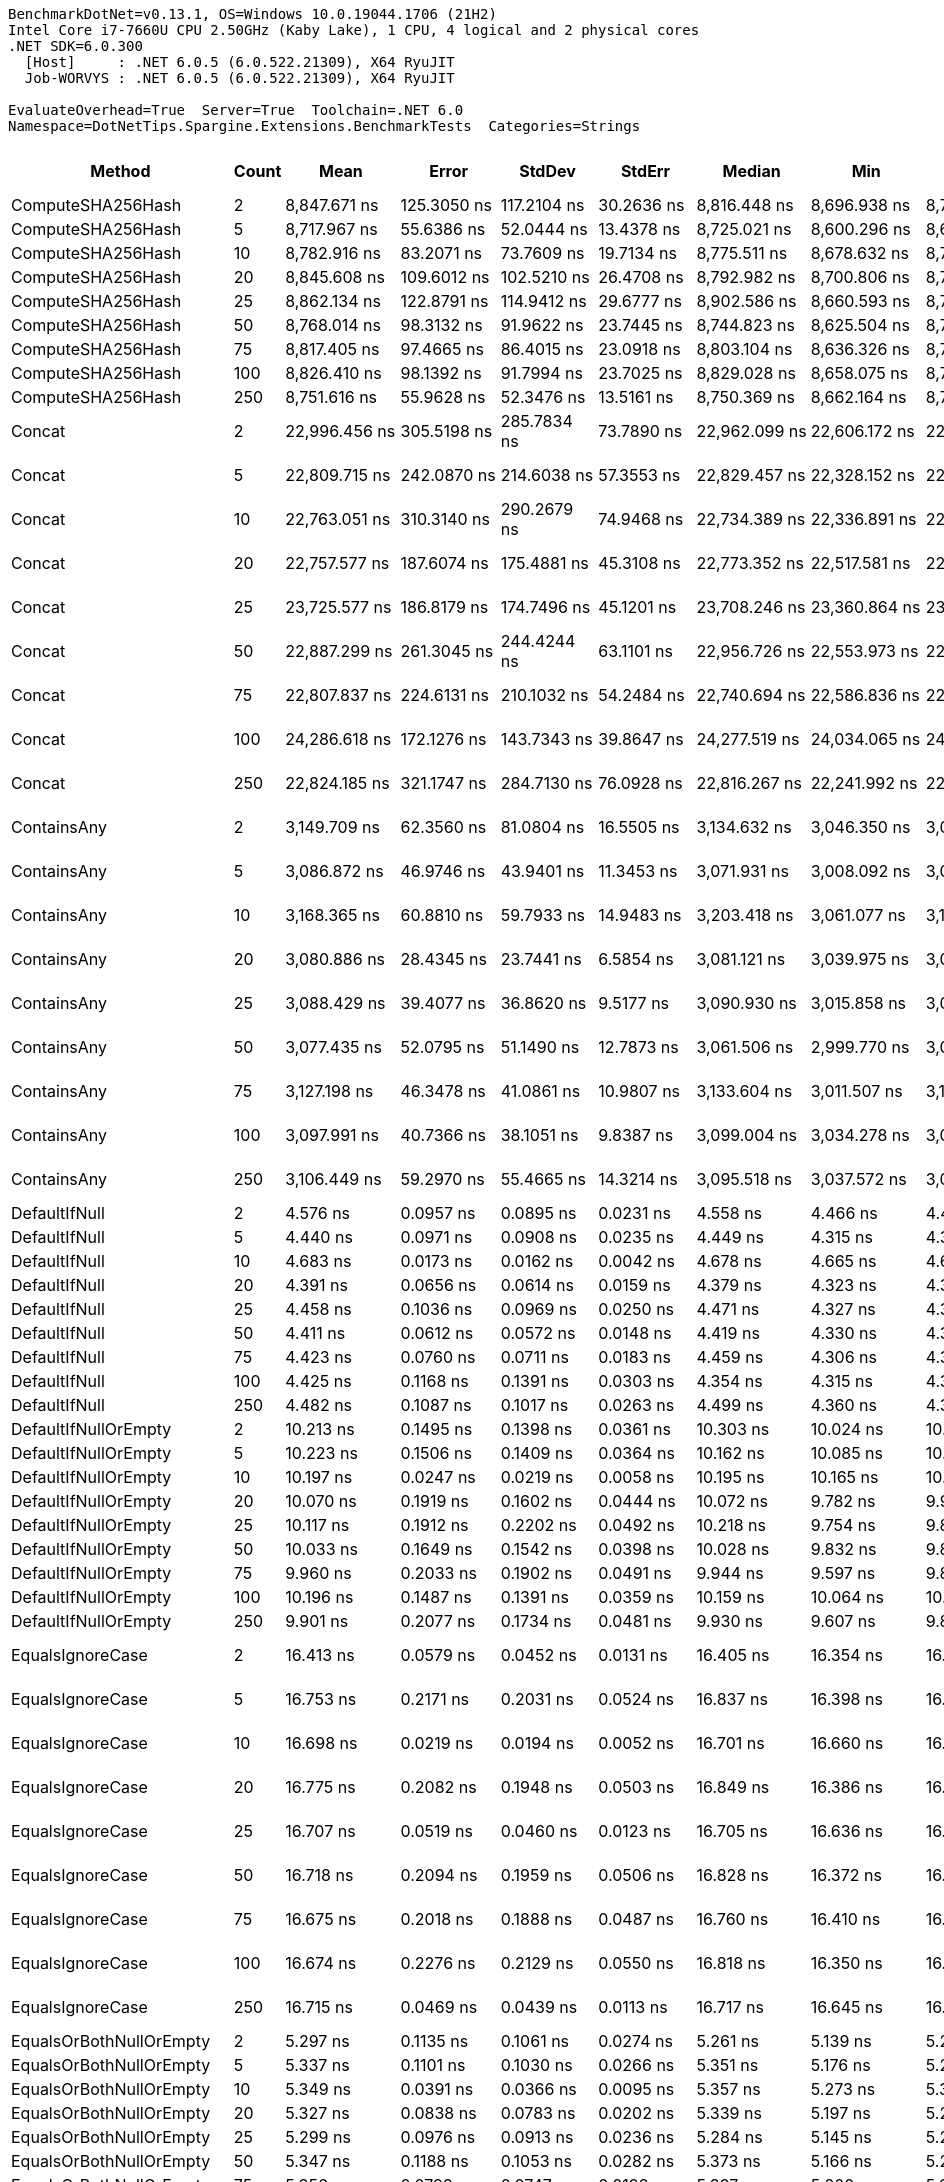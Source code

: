 ....
BenchmarkDotNet=v0.13.1, OS=Windows 10.0.19044.1706 (21H2)
Intel Core i7-7660U CPU 2.50GHz (Kaby Lake), 1 CPU, 4 logical and 2 physical cores
.NET SDK=6.0.300
  [Host]     : .NET 6.0.5 (6.0.522.21309), X64 RyuJIT
  Job-WORVYS : .NET 6.0.5 (6.0.522.21309), X64 RyuJIT

EvaluateOverhead=True  Server=True  Toolchain=.NET 6.0  
Namespace=DotNetTips.Spargine.Extensions.BenchmarkTests  Categories=Strings  
....
[options="header"]
|===
|                       Method|  Count|              Mean|           Error|          StdDev|          StdErr|            Median|               Min|                Q1|                Q3|               Max|           Op/s|  CI99.9% Margin|  Iterations|  Kurtosis|  MValue|  Skewness|  Rank|  LogicalGroup|  Baseline|   Gen 0|  Code Size|   Gen 1|   Gen 2|  Allocated
|            ComputeSHA256Hash|      2|      8,847.671 ns|     125.3050 ns|     117.2104 ns|      30.2636 ns|      8,816.448 ns|      8,696.938 ns|      8,748.189 ns|      8,901.908 ns|      9,067.487 ns|      113,024.1|     125.3050 ns|       15.00|    2.0373|   2.000|    0.5369|    26|             *|        No|  0.5493|      521 B|       -|       -|    5,008 B
|            ComputeSHA256Hash|      5|      8,717.967 ns|      55.6386 ns|      52.0444 ns|      13.4378 ns|      8,725.021 ns|      8,600.296 ns|      8,688.555 ns|      8,748.853 ns|      8,809.090 ns|      114,705.6|      55.6386 ns|       15.00|    2.7369|   2.000|   -0.4935|    26|             *|        No|  0.5493|      521 B|       -|       -|    5,008 B
|            ComputeSHA256Hash|     10|      8,782.916 ns|      83.2071 ns|      73.7609 ns|      19.7134 ns|      8,775.511 ns|      8,678.632 ns|      8,729.001 ns|      8,811.312 ns|      8,924.317 ns|      113,857.4|      83.2071 ns|       14.00|    2.2276|   2.000|    0.4911|    26|             *|        No|  0.5493|      521 B|       -|       -|    5,008 B
|            ComputeSHA256Hash|     20|      8,845.608 ns|     109.6012 ns|     102.5210 ns|      26.4708 ns|      8,792.982 ns|      8,700.806 ns|      8,780.820 ns|      8,932.440 ns|      9,041.507 ns|      113,050.5|     109.6012 ns|       15.00|    1.8433|   2.000|    0.5492|    26|             *|        No|  0.5493|      521 B|       -|       -|    5,008 B
|            ComputeSHA256Hash|     25|      8,862.134 ns|     122.8791 ns|     114.9412 ns|      29.6777 ns|      8,902.586 ns|      8,660.593 ns|      8,787.878 ns|      8,940.794 ns|      9,010.619 ns|      112,839.6|     122.8791 ns|       15.00|    1.6840|   2.000|   -0.3469|    26|             *|        No|  0.5493|      521 B|       -|       -|    5,008 B
|            ComputeSHA256Hash|     50|      8,768.014 ns|      98.3132 ns|      91.9622 ns|      23.7445 ns|      8,744.823 ns|      8,625.504 ns|      8,712.679 ns|      8,855.724 ns|      8,919.727 ns|      114,050.9|      98.3132 ns|       15.00|    1.5966|   2.000|    0.2241|    26|             *|        No|  0.5493|      521 B|       -|       -|    5,008 B
|            ComputeSHA256Hash|     75|      8,817.405 ns|      97.4665 ns|      86.4015 ns|      23.0918 ns|      8,803.104 ns|      8,636.326 ns|      8,774.358 ns|      8,887.825 ns|      8,957.293 ns|      113,412.0|      97.4665 ns|       14.00|    2.2666|   2.000|   -0.2203|    26|             *|        No|  0.5493|      521 B|       -|       -|    5,008 B
|            ComputeSHA256Hash|    100|      8,826.410 ns|      98.1392 ns|      91.7994 ns|      23.7025 ns|      8,829.028 ns|      8,658.075 ns|      8,763.250 ns|      8,873.302 ns|      8,976.804 ns|      113,296.4|      98.1392 ns|       15.00|    2.0482|   2.000|    0.1696|    26|             *|        No|  0.5493|      521 B|       -|       -|    5,008 B
|            ComputeSHA256Hash|    250|      8,751.616 ns|      55.9628 ns|      52.3476 ns|      13.5161 ns|      8,750.369 ns|      8,662.164 ns|      8,716.918 ns|      8,774.405 ns|      8,852.327 ns|      114,264.6|      55.9628 ns|       15.00|    2.1342|   2.000|    0.1986|    26|             *|        No|  0.5493|      521 B|       -|       -|    5,008 B
|                       Concat|      2|     22,996.456 ns|     305.5198 ns|     285.7834 ns|      73.7890 ns|     22,962.099 ns|     22,606.172 ns|     22,804.849 ns|     23,183.528 ns|     23,663.225 ns|       43,485.0|     305.5198 ns|       15.00|    2.6394|   2.000|    0.5766|    27|             *|        No|  1.1902|    1,661 B|       -|       -|   10,783 B
|                       Concat|      5|     22,809.715 ns|     242.0870 ns|     214.6038 ns|      57.3553 ns|     22,829.457 ns|     22,328.152 ns|     22,694.489 ns|     22,891.766 ns|     23,243.777 ns|       43,841.0|     242.0870 ns|       14.00|    3.2373|   2.000|   -0.1655|    27|             *|        No|  1.1902|    1,661 B|       -|       -|   10,783 B
|                       Concat|     10|     22,763.051 ns|     310.3140 ns|     290.2679 ns|      74.9468 ns|     22,734.389 ns|     22,336.891 ns|     22,521.193 ns|     22,999.913 ns|     23,338.231 ns|       43,930.8|     310.3140 ns|       15.00|    1.8506|   2.000|    0.3189|    27|             *|        No|  1.1902|    1,661 B|       -|       -|   10,783 B
|                       Concat|     20|     22,757.577 ns|     187.6074 ns|     175.4881 ns|      45.3108 ns|     22,773.352 ns|     22,517.581 ns|     22,634.578 ns|     22,904.048 ns|     23,025.342 ns|       43,941.4|     187.6074 ns|       15.00|    1.4607|   2.000|    0.0780|    27|             *|        No|  1.1902|    1,661 B|       -|       -|   10,783 B
|                       Concat|     25|     23,725.577 ns|     186.8179 ns|     174.7496 ns|      45.1201 ns|     23,708.246 ns|     23,360.864 ns|     23,637.785 ns|     23,873.547 ns|     24,039.481 ns|       42,148.6|     186.8179 ns|       15.00|    2.3517|   2.000|   -0.1032|    28|             *|        No|  1.1902|    1,661 B|       -|       -|   10,783 B
|                       Concat|     50|     22,887.299 ns|     261.3045 ns|     244.4244 ns|      63.1101 ns|     22,956.726 ns|     22,553.973 ns|     22,654.193 ns|     23,050.990 ns|     23,281.061 ns|       43,692.4|     261.3045 ns|       15.00|    1.4242|   2.000|   -0.0654|    27|             *|        No|  1.1597|    1,661 B|       -|       -|   10,783 B
|                       Concat|     75|     22,807.837 ns|     224.6131 ns|     210.1032 ns|      54.2484 ns|     22,740.694 ns|     22,586.836 ns|     22,652.206 ns|     22,933.391 ns|     23,274.382 ns|       43,844.6|     224.6131 ns|       15.00|    2.4012|   2.000|    0.8073|    27|             *|        No|  1.1597|    1,661 B|       -|       -|   10,783 B
|                       Concat|    100|     24,286.618 ns|     172.1276 ns|     143.7343 ns|      39.8647 ns|     24,277.519 ns|     24,034.065 ns|     24,245.384 ns|     24,368.892 ns|     24,584.969 ns|       41,174.9|     172.1276 ns|       13.00|    2.6283|   2.000|    0.0623|    29|             *|        No|  1.1597|    1,661 B|       -|       -|   10,783 B
|                       Concat|    250|     22,824.185 ns|     321.1747 ns|     284.7130 ns|      76.0928 ns|     22,816.267 ns|     22,241.992 ns|     22,658.568 ns|     23,018.213 ns|     23,252.505 ns|       43,813.2|     321.1747 ns|       14.00|    2.1576|   2.000|   -0.3395|    27|             *|        No|  1.1597|    1,661 B|       -|       -|   10,783 B
|                  ContainsAny|      2|      3,149.709 ns|      62.3560 ns|      81.0804 ns|      16.5505 ns|      3,134.632 ns|      3,046.350 ns|      3,084.067 ns|      3,184.087 ns|      3,298.201 ns|      317,489.7|      62.3560 ns|       24.00|    2.0619|   2.000|    0.5790|    24|             *|        No|  0.0153|      230 B|       -|       -|      152 B
|                  ContainsAny|      5|      3,086.872 ns|      46.9746 ns|      43.9401 ns|      11.3453 ns|      3,071.931 ns|      3,008.092 ns|      3,059.879 ns|      3,112.235 ns|      3,175.599 ns|      323,952.5|      46.9746 ns|       15.00|    2.3195|   2.000|    0.3109|    24|             *|        No|  0.0153|      230 B|       -|       -|      152 B
|                  ContainsAny|     10|      3,168.365 ns|      60.8810 ns|      59.7933 ns|      14.9483 ns|      3,203.418 ns|      3,061.077 ns|      3,108.094 ns|      3,210.911 ns|      3,230.048 ns|      315,620.2|      60.8810 ns|       16.00|    1.5686|   2.000|   -0.6325|    24|             *|        No|  0.0153|      230 B|       -|       -|      152 B
|                  ContainsAny|     20|      3,080.886 ns|      28.4345 ns|      23.7441 ns|       6.5854 ns|      3,081.121 ns|      3,039.975 ns|      3,062.575 ns|      3,097.405 ns|      3,120.472 ns|      324,582.0|      28.4345 ns|       13.00|    1.7298|   2.000|   -0.0097|    24|             *|        No|  0.0153|      230 B|       -|       -|      152 B
|                  ContainsAny|     25|      3,088.429 ns|      39.4077 ns|      36.8620 ns|       9.5177 ns|      3,090.930 ns|      3,015.858 ns|      3,068.553 ns|      3,114.309 ns|      3,144.034 ns|      323,789.3|      39.4077 ns|       15.00|    2.1295|   2.000|   -0.5360|    24|             *|        No|  0.0153|      230 B|       -|       -|      152 B
|                  ContainsAny|     50|      3,077.435 ns|      52.0795 ns|      51.1490 ns|      12.7873 ns|      3,061.506 ns|      2,999.770 ns|      3,048.904 ns|      3,107.723 ns|      3,186.723 ns|      324,945.9|      52.0795 ns|       16.00|    2.4559|   2.000|    0.7015|    24|             *|        No|  0.0153|      230 B|       -|       -|      152 B
|                  ContainsAny|     75|      3,127.198 ns|      46.3478 ns|      41.0861 ns|      10.9807 ns|      3,133.604 ns|      3,011.507 ns|      3,112.073 ns|      3,140.127 ns|      3,184.568 ns|      319,775.1|      46.3478 ns|       14.00|    4.9904|   2.000|   -1.2465|    24|             *|        No|  0.0153|      230 B|       -|       -|      152 B
|                  ContainsAny|    100|      3,097.991 ns|      40.7366 ns|      38.1051 ns|       9.8387 ns|      3,099.004 ns|      3,034.278 ns|      3,068.311 ns|      3,136.079 ns|      3,150.765 ns|      322,789.8|      40.7366 ns|       15.00|    1.5903|   2.000|   -0.1564|    24|             *|        No|  0.0153|      230 B|       -|       -|      152 B
|                  ContainsAny|    250|      3,106.449 ns|      59.2970 ns|      55.4665 ns|      14.3214 ns|      3,095.518 ns|      3,037.572 ns|      3,064.019 ns|      3,138.355 ns|      3,212.584 ns|      321,910.9|      59.2970 ns|       15.00|    1.9267|   2.000|    0.5652|    24|             *|        No|  0.0153|      230 B|       -|       -|      152 B
|                DefaultIfNull|      2|          4.576 ns|       0.0957 ns|       0.0895 ns|       0.0231 ns|          4.558 ns|          4.466 ns|          4.496 ns|          4.647 ns|          4.704 ns|  218,534,774.1|       0.0957 ns|       15.00|    1.2611|   2.000|    0.2319|     7|             *|        No|       -|       76 B|       -|       -|          -
|                DefaultIfNull|      5|          4.440 ns|       0.0971 ns|       0.0908 ns|       0.0235 ns|          4.449 ns|          4.315 ns|          4.358 ns|          4.482 ns|          4.634 ns|  225,218,122.3|       0.0971 ns|       15.00|    2.2283|   2.000|    0.3052|     7|             *|        No|       -|       76 B|       -|       -|          -
|                DefaultIfNull|     10|          4.683 ns|       0.0173 ns|       0.0162 ns|       0.0042 ns|          4.678 ns|          4.665 ns|          4.671 ns|          4.692 ns|          4.715 ns|  213,516,575.7|       0.0173 ns|       15.00|    2.2312|   2.000|    0.7680|     7|             *|        No|       -|       76 B|       -|       -|          -
|                DefaultIfNull|     20|          4.391 ns|       0.0656 ns|       0.0614 ns|       0.0159 ns|          4.379 ns|          4.323 ns|          4.333 ns|          4.453 ns|          4.495 ns|  227,756,102.5|       0.0656 ns|       15.00|    1.3911|   2.000|    0.3371|     7|             *|        No|       -|       76 B|       -|       -|          -
|                DefaultIfNull|     25|          4.458 ns|       0.1036 ns|       0.0969 ns|       0.0250 ns|          4.471 ns|          4.327 ns|          4.362 ns|          4.522 ns|          4.622 ns|  224,319,982.4|       0.1036 ns|       15.00|    1.4604|   2.000|    0.0705|     7|             *|        No|       -|       76 B|       -|       -|          -
|                DefaultIfNull|     50|          4.411 ns|       0.0612 ns|       0.0572 ns|       0.0148 ns|          4.419 ns|          4.330 ns|          4.352 ns|          4.457 ns|          4.497 ns|  226,717,608.4|       0.0612 ns|       15.00|    1.3551|   2.000|   -0.1444|     7|             *|        No|       -|       76 B|       -|       -|          -
|                DefaultIfNull|     75|          4.423 ns|       0.0760 ns|       0.0711 ns|       0.0183 ns|          4.459 ns|          4.306 ns|          4.366 ns|          4.473 ns|          4.500 ns|  226,109,299.5|       0.0760 ns|       15.00|    1.5867|   2.000|   -0.5985|     7|             *|        No|       -|       76 B|       -|       -|          -
|                DefaultIfNull|    100|          4.425 ns|       0.1168 ns|       0.1391 ns|       0.0303 ns|          4.354 ns|          4.315 ns|          4.329 ns|          4.468 ns|          4.803 ns|  225,999,791.5|       0.1168 ns|       21.00|    4.2423|   2.000|    1.4886|     7|             *|        No|       -|       76 B|       -|       -|          -
|                DefaultIfNull|    250|          4.482 ns|       0.1087 ns|       0.1017 ns|       0.0263 ns|          4.499 ns|          4.360 ns|          4.381 ns|          4.547 ns|          4.721 ns|  223,106,243.6|       0.1087 ns|       15.00|    2.5973|   2.000|    0.5201|     7|             *|        No|       -|       76 B|       -|       -|          -
|         DefaultIfNullOrEmpty|      2|         10.213 ns|       0.1495 ns|       0.1398 ns|       0.0361 ns|         10.303 ns|         10.024 ns|         10.079 ns|         10.339 ns|         10.359 ns|   97,911,239.2|       0.1495 ns|       15.00|    1.1054|   2.000|   -0.2563|     9|             *|        No|       -|      218 B|       -|       -|          -
|         DefaultIfNullOrEmpty|      5|         10.223 ns|       0.1506 ns|       0.1409 ns|       0.0364 ns|         10.162 ns|         10.085 ns|         10.098 ns|         10.314 ns|         10.525 ns|   97,815,937.6|       0.1506 ns|       15.00|    2.0876|   2.000|    0.6580|     9|             *|        No|       -|      218 B|       -|       -|          -
|         DefaultIfNullOrEmpty|     10|         10.197 ns|       0.0247 ns|       0.0219 ns|       0.0058 ns|         10.195 ns|         10.165 ns|         10.184 ns|         10.205 ns|         10.240 ns|   98,064,701.9|       0.0247 ns|       14.00|    2.3935|   2.000|    0.4962|     9|             *|        No|       -|      218 B|       -|       -|          -
|         DefaultIfNullOrEmpty|     20|         10.070 ns|       0.1919 ns|       0.1602 ns|       0.0444 ns|         10.072 ns|          9.782 ns|          9.991 ns|         10.187 ns|         10.273 ns|   99,309,628.2|       0.1919 ns|       13.00|    1.6856|   2.000|   -0.4173|     9|             *|        No|       -|      218 B|       -|       -|          -
|         DefaultIfNullOrEmpty|     25|         10.117 ns|       0.1912 ns|       0.2202 ns|       0.0492 ns|         10.218 ns|          9.754 ns|          9.836 ns|         10.283 ns|         10.330 ns|   98,841,482.7|       0.1912 ns|       20.00|    1.5847|   2.769|   -0.6488|     9|             *|        No|       -|      218 B|       -|       -|          -
|         DefaultIfNullOrEmpty|     50|         10.033 ns|       0.1649 ns|       0.1542 ns|       0.0398 ns|         10.028 ns|          9.832 ns|          9.889 ns|         10.182 ns|         10.251 ns|   99,671,411.0|       0.1649 ns|       15.00|    1.1646|   2.000|    0.0386|     9|             *|        No|       -|      218 B|       -|       -|          -
|         DefaultIfNullOrEmpty|     75|          9.960 ns|       0.2033 ns|       0.1902 ns|       0.0491 ns|          9.944 ns|          9.597 ns|          9.891 ns|         10.121 ns|         10.216 ns|  100,399,938.9|       0.2033 ns|       15.00|    1.9549|   2.000|   -0.4811|     9|             *|        No|       -|      218 B|       -|       -|          -
|         DefaultIfNullOrEmpty|    100|         10.196 ns|       0.1487 ns|       0.1391 ns|       0.0359 ns|         10.159 ns|         10.064 ns|         10.080 ns|         10.306 ns|         10.422 ns|   98,076,184.5|       0.1487 ns|       15.00|    1.5564|   2.000|    0.5535|     9|             *|        No|       -|      218 B|       -|       -|          -
|         DefaultIfNullOrEmpty|    250|          9.901 ns|       0.2077 ns|       0.1734 ns|       0.0481 ns|          9.930 ns|          9.607 ns|          9.859 ns|          9.943 ns|         10.174 ns|  101,004,516.8|       0.2077 ns|       13.00|    2.0156|   2.000|   -0.2406|     9|             *|        No|       -|      218 B|       -|       -|          -
|             EqualsIgnoreCase|      2|         16.413 ns|       0.0579 ns|       0.0452 ns|       0.0131 ns|         16.405 ns|         16.354 ns|         16.375 ns|         16.456 ns|         16.475 ns|   60,927,633.7|       0.0579 ns|       12.00|    1.3980|   2.000|    0.1800|    10|             *|        No|       -|      272 B|       -|       -|          -
|             EqualsIgnoreCase|      5|         16.753 ns|       0.2171 ns|       0.2031 ns|       0.0524 ns|         16.837 ns|         16.398 ns|         16.597 ns|         16.914 ns|         16.934 ns|   59,690,463.9|       0.2171 ns|       15.00|    1.7907|   2.000|   -0.7795|    10|             *|        No|       -|      272 B|       -|       -|          -
|             EqualsIgnoreCase|     10|         16.698 ns|       0.0219 ns|       0.0194 ns|       0.0052 ns|         16.701 ns|         16.660 ns|         16.686 ns|         16.703 ns|         16.735 ns|   59,888,961.4|       0.0219 ns|       14.00|    2.4860|   2.000|   -0.0047|    10|             *|        No|       -|      272 B|       -|       -|          -
|             EqualsIgnoreCase|     20|         16.775 ns|       0.2082 ns|       0.1948 ns|       0.0503 ns|         16.849 ns|         16.386 ns|         16.752 ns|         16.880 ns|         17.027 ns|   59,613,435.5|       0.2082 ns|       15.00|    2.5891|   2.000|   -1.0009|    10|             *|        No|       -|      272 B|       -|       -|          -
|             EqualsIgnoreCase|     25|         16.707 ns|       0.0519 ns|       0.0460 ns|       0.0123 ns|         16.705 ns|         16.636 ns|         16.671 ns|         16.742 ns|         16.786 ns|   59,856,924.0|       0.0519 ns|       14.00|    1.6758|   2.000|    0.1198|    10|             *|        No|       -|      272 B|       -|       -|          -
|             EqualsIgnoreCase|     50|         16.718 ns|       0.2094 ns|       0.1959 ns|       0.0506 ns|         16.828 ns|         16.372 ns|         16.590 ns|         16.858 ns|         16.922 ns|   59,816,321.3|       0.2094 ns|       15.00|    1.7408|   2.000|   -0.6743|    10|             *|        No|       -|      272 B|       -|       -|          -
|             EqualsIgnoreCase|     75|         16.675 ns|       0.2018 ns|       0.1888 ns|       0.0487 ns|         16.760 ns|         16.410 ns|         16.467 ns|         16.829 ns|         16.921 ns|   59,970,080.8|       0.2018 ns|       15.00|    1.2461|   2.000|   -0.2964|    10|             *|        No|       -|      272 B|       -|       -|          -
|             EqualsIgnoreCase|    100|         16.674 ns|       0.2276 ns|       0.2129 ns|       0.0550 ns|         16.818 ns|         16.350 ns|         16.453 ns|         16.849 ns|         16.892 ns|   59,975,332.4|       0.2276 ns|       15.00|    1.3280|   2.000|   -0.4514|    10|             *|        No|       -|      272 B|       -|       -|          -
|             EqualsIgnoreCase|    250|         16.715 ns|       0.0469 ns|       0.0439 ns|       0.0113 ns|         16.717 ns|         16.645 ns|         16.677 ns|         16.745 ns|         16.783 ns|   59,827,457.9|       0.0469 ns|       15.00|    1.5778|   2.000|    0.1059|    10|             *|        No|       -|      272 B|       -|       -|          -
|      EqualsOrBothNullOrEmpty|      2|          5.297 ns|       0.1135 ns|       0.1061 ns|       0.0274 ns|          5.261 ns|          5.139 ns|          5.229 ns|          5.383 ns|          5.426 ns|  188,769,395.1|       0.1135 ns|       15.00|    1.3366|   2.000|   -0.1361|     8|             *|        No|       -|       91 B|       -|       -|          -
|      EqualsOrBothNullOrEmpty|      5|          5.337 ns|       0.1101 ns|       0.1030 ns|       0.0266 ns|          5.351 ns|          5.176 ns|          5.248 ns|          5.435 ns|          5.474 ns|  187,375,376.6|       0.1101 ns|       15.00|    1.2865|   2.000|   -0.0491|     8|             *|        No|       -|       91 B|       -|       -|          -
|      EqualsOrBothNullOrEmpty|     10|          5.349 ns|       0.0391 ns|       0.0366 ns|       0.0095 ns|          5.357 ns|          5.273 ns|          5.324 ns|          5.369 ns|          5.410 ns|  186,955,180.9|       0.0391 ns|       15.00|    2.2954|   2.000|   -0.3006|     8|             *|        No|       -|       91 B|       -|       -|          -
|      EqualsOrBothNullOrEmpty|     20|          5.327 ns|       0.0838 ns|       0.0783 ns|       0.0202 ns|          5.339 ns|          5.197 ns|          5.266 ns|          5.386 ns|          5.441 ns|  187,716,890.3|       0.0838 ns|       15.00|    1.6267|   2.000|   -0.0984|     8|             *|        No|       -|       91 B|       -|       -|          -
|      EqualsOrBothNullOrEmpty|     25|          5.299 ns|       0.0976 ns|       0.0913 ns|       0.0236 ns|          5.284 ns|          5.145 ns|          5.231 ns|          5.383 ns|          5.412 ns|  188,707,766.0|       0.0976 ns|       15.00|    1.4103|   2.000|   -0.1305|     8|             *|        No|       -|       91 B|       -|       -|          -
|      EqualsOrBothNullOrEmpty|     50|          5.347 ns|       0.1188 ns|       0.1053 ns|       0.0282 ns|          5.373 ns|          5.166 ns|          5.257 ns|          5.417 ns|          5.532 ns|  187,034,629.4|       0.1188 ns|       14.00|    1.7852|   2.000|   -0.1244|     8|             *|        No|       -|       91 B|       -|       -|          -
|      EqualsOrBothNullOrEmpty|     75|          5.356 ns|       0.0799 ns|       0.0747 ns|       0.0193 ns|          5.397 ns|          5.200 ns|          5.302 ns|          5.403 ns|          5.434 ns|  186,703,084.1|       0.0799 ns|       15.00|    2.1017|   2.000|   -0.7951|     8|             *|        No|       -|       91 B|       -|       -|          -
|      EqualsOrBothNullOrEmpty|    100|          5.322 ns|       0.1045 ns|       0.0977 ns|       0.0252 ns|          5.349 ns|          5.206 ns|          5.228 ns|          5.409 ns|          5.451 ns|  187,883,562.6|       0.1045 ns|       15.00|    1.0610|   2.000|    0.0094|     8|             *|        No|       -|       91 B|       -|       -|          -
|      EqualsOrBothNullOrEmpty|    250|          5.264 ns|       0.1008 ns|       0.0943 ns|       0.0244 ns|          5.265 ns|          5.130 ns|          5.190 ns|          5.330 ns|          5.405 ns|  189,980,991.8|       0.1008 ns|       15.00|    1.5858|   2.000|    0.0789|     8|             *|        No|       -|       91 B|       -|       -|          -
|          FromBase64:ToBase64|      2|        196.827 ns|       1.5965 ns|       1.4934 ns|       0.3856 ns|        196.826 ns|        194.362 ns|        195.671 ns|        197.572 ns|        199.475 ns|    5,080,605.4|       1.5965 ns|       15.00|    2.0083|   2.000|    0.2790|    14|             *|        No|  0.0277|      257 B|       -|       -|      256 B
|          FromBase64:ToBase64|      5|        207.359 ns|       4.1096 ns|       6.7521 ns|       1.1413 ns|        210.382 ns|        193.732 ns|        207.599 ns|        211.675 ns|        214.539 ns|    4,822,565.2|       4.1096 ns|       35.00|    2.4852|   2.000|   -1.0954|    15|             *|        No|  0.0274|      257 B|       -|       -|      256 B
|          FromBase64:ToBase64|     10|        205.493 ns|       4.1139 ns|       6.5251 ns|       1.1359 ns|        207.141 ns|        191.424 ns|        204.651 ns|        210.059 ns|        213.983 ns|    4,866,343.5|       4.1139 ns|       33.00|    2.7839|   2.000|   -0.9928|    15|             *|        No|  0.0274|      257 B|       -|       -|      256 B
|          FromBase64:ToBase64|     20|        198.555 ns|       3.0026 ns|       2.8086 ns|       0.7252 ns|        198.160 ns|        194.666 ns|        195.910 ns|        200.264 ns|        203.779 ns|    5,036,391.4|       3.0026 ns|       15.00|    1.8165|   2.000|    0.3975|    14|             *|        No|  0.0279|      257 B|       -|       -|      256 B
|          FromBase64:ToBase64|     25|        197.907 ns|       3.5984 ns|       3.3660 ns|       0.8691 ns|        197.709 ns|        193.145 ns|        195.501 ns|        200.001 ns|        204.769 ns|    5,052,890.6|       3.5984 ns|       15.00|    2.0863|   2.000|    0.4123|    14|             *|        No|  0.0279|      257 B|       -|       -|      256 B
|          FromBase64:ToBase64|     50|        197.824 ns|       2.6764 ns|       2.3725 ns|       0.6341 ns|        198.152 ns|        193.323 ns|        196.326 ns|        199.723 ns|        200.979 ns|    5,054,990.4|       2.6764 ns|       14.00|    1.8871|   2.000|   -0.4779|    14|             *|        No|  0.0281|      257 B|       -|       -|      256 B
|          FromBase64:ToBase64|     75|        199.096 ns|       3.7630 ns|       3.5199 ns|       0.9088 ns|        198.877 ns|        193.641 ns|        196.810 ns|        201.421 ns|        205.783 ns|    5,022,714.9|       3.7630 ns|       15.00|    1.9089|   2.000|    0.2394|    14|             *|        No|  0.0281|      257 B|       -|       -|      256 B
|          FromBase64:ToBase64|    100|        208.284 ns|       2.4064 ns|       2.2509 ns|       0.5812 ns|        209.047 ns|        203.067 ns|        207.326 ns|        209.865 ns|        210.623 ns|    4,801,134.2|       2.4064 ns|       15.00|    2.9037|   2.000|   -1.0292|    15|             *|        No|  0.0277|      257 B|       -|       -|      256 B
|          FromBase64:ToBase64|    250|        198.600 ns|       3.3347 ns|       3.1192 ns|       0.8054 ns|        198.021 ns|        193.697 ns|        196.314 ns|        200.940 ns|        203.200 ns|    5,035,252.1|       3.3347 ns|       15.00|    1.5590|   2.000|   -0.0331|    14|             *|        No|  0.0279|      257 B|       -|       -|      256 B
|                     HasValue|      2|        255.637 ns|       5.1083 ns|      13.8106 ns|       1.4980 ns|        260.815 ns|        218.947 ns|        259.725 ns|        261.429 ns|        265.034 ns|    3,911,790.9|       5.1083 ns|       85.00|    5.6253|   2.000|   -2.1204|    19|             *|        No|  0.2115|       83 B|       -|       -|    1,960 B
|                     HasValue|      5|        209.366 ns|       2.2189 ns|       1.8529 ns|       0.5139 ns|        209.554 ns|        205.667 ns|        208.903 ns|        210.256 ns|        212.970 ns|    4,776,321.3|       2.2189 ns|       13.00|    2.6732|   2.000|   -0.1786|    15|             *|        No|  0.2179|       83 B|       -|       -|    1,960 B
|                     HasValue|     10|        230.265 ns|       2.7437 ns|       2.4322 ns|       0.6500 ns|        230.452 ns|        226.401 ns|        228.211 ns|        232.489 ns|        233.667 ns|    4,342,813.6|       2.7437 ns|       14.00|    1.4038|   2.000|   -0.1463|    17|             *|        No|  0.2165|       83 B|       -|       -|    1,960 B
|                     HasValue|     20|        216.440 ns|       2.1222 ns|       1.9851 ns|       0.5126 ns|        216.165 ns|        212.154 ns|        215.534 ns|        217.896 ns|        220.081 ns|    4,620,207.8|       2.1222 ns|       15.00|    2.5902|   2.000|   -0.1893|    16|             *|        No|  0.2179|       83 B|       -|       -|    1,960 B
|                     HasValue|     25|        216.601 ns|       2.6403 ns|       2.4698 ns|       0.6377 ns|        216.415 ns|        212.450 ns|        215.535 ns|        218.622 ns|        220.240 ns|    4,616,793.9|       2.6403 ns|       15.00|    1.7975|   2.000|   -0.0025|    16|             *|        No|  0.2196|       83 B|       -|       -|    1,960 B
|                     HasValue|     50|        215.196 ns|       3.4018 ns|       3.1820 ns|       0.8216 ns|        214.698 ns|        210.501 ns|        212.659 ns|        217.039 ns|        221.161 ns|    4,646,922.4|       3.4018 ns|       15.00|    1.8216|   2.000|    0.2572|    16|             *|        No|  0.2201|       83 B|       -|       -|    1,960 B
|                     HasValue|     75|        225.620 ns|       3.9958 ns|       3.7377 ns|       0.9651 ns|        224.895 ns|        217.423 ns|        223.739 ns|        227.319 ns|        232.657 ns|    4,432,233.2|       3.9958 ns|       15.00|    2.8046|   2.000|   -0.0446|    17|             *|        No|  0.2162|       83 B|       -|       -|    1,960 B
|                     HasValue|    100|        227.788 ns|       1.6464 ns|       1.5401 ns|       0.3976 ns|        228.184 ns|        225.193 ns|        226.513 ns|        228.783 ns|        229.567 ns|    4,390,043.2|       1.6464 ns|       15.00|    1.6386|   2.000|   -0.4727|    17|             *|        No|  0.2158|       83 B|       -|       -|    1,960 B
|                     HasValue|    250|        253.900 ns|       5.5560 ns|      15.8515 ns|       1.6350 ns|        260.759 ns|        214.947 ns|        259.697 ns|        261.578 ns|        264.495 ns|    3,938,555.7|       5.5560 ns|       94.00|    3.8965|   2.000|   -1.6645|    19|             *|        No|  0.2115|       83 B|       -|       -|    1,960 B
|                       Indent|      2|      3,157.994 ns|      28.4245 ns|      26.5883 ns|       6.8651 ns|      3,152.728 ns|      3,106.579 ns|      3,147.827 ns|      3,176.255 ns|      3,210.950 ns|      316,656.7|      28.4245 ns|       15.00|    2.5482|   2.000|   -0.0183|    24|             *|        No|  0.8965|      376 B|  0.0038|       -|    8,048 B
|                       Indent|      5|      3,109.126 ns|      28.4975 ns|      25.2622 ns|       6.7516 ns|      3,107.258 ns|      3,063.680 ns|      3,090.268 ns|      3,126.987 ns|      3,150.365 ns|      321,633.8|      28.4975 ns|       14.00|    1.7975|   2.000|    0.0135|    24|             *|        No|  0.9079|      376 B|  0.0076|       -|    8,048 B
|                       Indent|     10|      3,367.822 ns|      56.9305 ns|      53.2528 ns|      13.7498 ns|      3,355.727 ns|      3,294.291 ns|      3,336.629 ns|      3,399.632 ns|      3,488.536 ns|      296,927.8|      56.9305 ns|       15.00|    2.5618|   2.000|    0.5660|    25|             *|        No|  0.8850|      376 B|  0.0038|       -|    8,048 B
|                       Indent|     20|      3,351.369 ns|      64.8458 ns|      60.6568 ns|      15.6615 ns|      3,362.098 ns|      3,274.870 ns|      3,297.873 ns|      3,397.851 ns|      3,454.137 ns|      298,385.6|      64.8458 ns|       15.00|    1.4518|   2.000|    0.2952|    25|             *|        No|  0.8888|      376 B|  0.0038|       -|    8,048 B
|                       Indent|     25|      3,393.883 ns|      53.7190 ns|      50.2488 ns|      12.9742 ns|      3,380.872 ns|      3,334.779 ns|      3,348.423 ns|      3,444.830 ns|      3,469.293 ns|      294,647.7|      53.7190 ns|       15.00|    1.2668|   2.000|    0.2492|    25|             *|        No|  0.8812|      376 B|  0.0038|       -|    8,048 B
|                       Indent|     50|      3,212.191 ns|      54.1096 ns|      47.9668 ns|      12.8197 ns|      3,206.576 ns|      3,150.504 ns|      3,180.716 ns|      3,235.086 ns|      3,313.210 ns|      311,314.0|      54.1096 ns|       14.00|    2.2104|   2.000|    0.5124|    24|             *|        No|  0.8812|      376 B|       -|       -|    8,048 B
|                       Indent|     75|      3,396.373 ns|      59.3296 ns|      55.4970 ns|      14.3293 ns|      3,396.955 ns|      3,301.471 ns|      3,345.182 ns|      3,434.085 ns|      3,489.861 ns|      294,431.7|      59.3296 ns|       15.00|    1.7490|   2.000|    0.0401|    25|             *|        No|  0.8850|      376 B|       -|       -|    8,048 B
|                       Indent|    100|      3,191.091 ns|      59.9775 ns|      61.5925 ns|      14.9384 ns|      3,200.440 ns|      3,071.206 ns|      3,151.930 ns|      3,235.115 ns|      3,318.016 ns|      313,372.4|      59.9775 ns|       17.00|    2.3030|   2.000|   -0.0289|    24|             *|        No|  0.8812|      376 B|  0.0038|       -|    8,048 B
|                       Indent|    250|      3,204.589 ns|      41.3661 ns|      36.6700 ns|       9.8005 ns|      3,202.705 ns|      3,136.381 ns|      3,180.608 ns|      3,231.825 ns|      3,265.289 ns|      312,052.5|      41.3661 ns|       14.00|    1.9890|   2.000|    0.0659|    24|             *|        No|  0.8812|      376 B|  0.0038|       -|    8,048 B
|                 IsAsciiDigit|      2|          1.249 ns|       0.0358 ns|       0.0335 ns|       0.0087 ns|          1.230 ns|          1.206 ns|          1.220 ns|          1.284 ns|          1.287 ns|  800,616,309.6|       0.0358 ns|       15.00|    0.9839|   3.750|    0.0812|     1|             *|        No|       -|       81 B|       -|       -|          -
|                 IsAsciiDigit|      5|          1.247 ns|       0.0412 ns|       0.0386 ns|       0.0100 ns|          1.227 ns|          1.199 ns|          1.218 ns|          1.279 ns|          1.328 ns|  802,001,911.6|       0.0412 ns|       15.00|    1.8918|   2.000|    0.5313|     1|             *|        No|       -|       81 B|       -|       -|          -
|                 IsAsciiDigit|     10|          1.271 ns|       0.0306 ns|       0.0286 ns|       0.0074 ns|          1.281 ns|          1.221 ns|          1.249 ns|          1.294 ns|          1.302 ns|  786,727,883.4|       0.0306 ns|       15.00|    1.6792|   2.444|   -0.6478|     1|             *|        No|       -|       81 B|       -|       -|          -
|                 IsAsciiDigit|     20|          1.238 ns|       0.0380 ns|       0.0355 ns|       0.0092 ns|          1.231 ns|          1.193 ns|          1.203 ns|          1.269 ns|          1.290 ns|  807,901,282.3|       0.0380 ns|       15.00|    1.2441|   2.000|    0.0454|     1|             *|        No|       -|       81 B|       -|       -|          -
|                 IsAsciiDigit|     25|          1.236 ns|       0.0326 ns|       0.0305 ns|       0.0079 ns|          1.249 ns|          1.185 ns|          1.208 ns|          1.260 ns|          1.268 ns|  809,341,583.3|       0.0326 ns|       15.00|    1.4646|   2.889|   -0.4972|     1|             *|        No|       -|       81 B|       -|       -|          -
|                 IsAsciiDigit|     50|          1.239 ns|       0.0385 ns|       0.0360 ns|       0.0093 ns|          1.249 ns|          1.192 ns|          1.205 ns|          1.266 ns|          1.305 ns|  807,359,952.6|       0.0385 ns|       15.00|    1.5580|   2.000|    0.1106|     1|             *|        No|       -|       81 B|       -|       -|          -
|                 IsAsciiDigit|     75|          1.253 ns|       0.0321 ns|       0.0300 ns|       0.0077 ns|          1.264 ns|          1.200 ns|          1.232 ns|          1.276 ns|          1.291 ns|  797,986,849.6|       0.0321 ns|       15.00|    1.6937|   2.000|   -0.4682|     1|             *|        No|       -|       81 B|       -|       -|          -
|                 IsAsciiDigit|    100|          1.223 ns|       0.0356 ns|       0.0333 ns|       0.0086 ns|          1.230 ns|          1.184 ns|          1.191 ns|          1.260 ns|          1.268 ns|  817,438,379.7|       0.0356 ns|       15.00|    1.1858|   2.000|    0.1251|     1|             *|        No|       -|       81 B|       -|       -|          -
|                 IsAsciiDigit|    250|          1.236 ns|       0.0321 ns|       0.0301 ns|       0.0078 ns|          1.241 ns|          1.192 ns|          1.211 ns|          1.263 ns|          1.271 ns|  808,869,470.4|       0.0321 ns|       15.00|    1.4709|   2.444|   -0.4346|     1|             *|        No|       -|       81 B|       -|       -|          -
|                IsAsciiLetter|      2|          1.497 ns|       0.0474 ns|       0.0396 ns|       0.0110 ns|          1.524 ns|          1.444 ns|          1.457 ns|          1.534 ns|          1.537 ns|  667,915,923.8|       0.0474 ns|       13.00|    0.9691|   2.000|   -0.1657|     3|             *|        No|       -|      103 B|       -|       -|          -
|                IsAsciiLetter|      5|          1.498 ns|       0.0517 ns|       0.0483 ns|       0.0125 ns|          1.477 ns|          1.448 ns|          1.454 ns|          1.548 ns|          1.565 ns|  667,616,489.0|       0.0517 ns|       15.00|    1.1482|   3.333|    0.2888|     3|             *|        No|       -|      103 B|       -|       -|          -
|                IsAsciiLetter|     10|          1.535 ns|       0.0608 ns|       0.0597 ns|       0.0149 ns|          1.541 ns|          1.468 ns|          1.473 ns|          1.588 ns|          1.633 ns|  651,419,377.9|       0.0608 ns|       16.00|    1.2463|   2.000|    0.0781|     3|             *|        No|       -|      103 B|       -|       -|          -
|                IsAsciiLetter|     20|          1.517 ns|       0.0412 ns|       0.0405 ns|       0.0101 ns|          1.530 ns|          1.449 ns|          1.488 ns|          1.551 ns|          1.559 ns|  659,120,848.9|       0.0412 ns|       16.00|    1.6238|   2.222|   -0.5350|     3|             *|        No|       -|      103 B|       -|       -|          -
|                IsAsciiLetter|     25|          1.553 ns|       0.0352 ns|       0.0329 ns|       0.0085 ns|          1.563 ns|          1.488 ns|          1.538 ns|          1.579 ns|          1.592 ns|  643,978,919.9|       0.0352 ns|       15.00|    2.3655|   2.000|   -0.7472|     3|             *|        No|       -|      103 B|       -|       -|          -
|                IsAsciiLetter|     50|          1.519 ns|       0.0514 ns|       0.0481 ns|       0.0124 ns|          1.491 ns|          1.469 ns|          1.480 ns|          1.569 ns|          1.589 ns|  658,224,551.7|       0.0514 ns|       15.00|    1.1709|   3.333|    0.3918|     3|             *|        No|       -|      103 B|       -|       -|          -
|                IsAsciiLetter|     75|          1.514 ns|       0.0518 ns|       0.0459 ns|       0.0123 ns|          1.540 ns|          1.445 ns|          1.459 ns|          1.546 ns|          1.557 ns|  660,640,887.5|       0.0518 ns|       14.00|    1.3424|   3.111|   -0.5604|     3|             *|        No|       -|      103 B|       -|       -|          -
|                IsAsciiLetter|    100|          1.563 ns|       0.0494 ns|       0.0569 ns|       0.0127 ns|          1.582 ns|          1.446 ns|          1.544 ns|          1.596 ns|          1.647 ns|  639,694,253.2|       0.0494 ns|       20.00|    2.8260|   2.000|   -0.9183|     3|             *|        No|       -|      103 B|       -|       -|          -
|                IsAsciiLetter|    250|          1.512 ns|       0.0302 ns|       0.0282 ns|       0.0073 ns|          1.522 ns|          1.450 ns|          1.508 ns|          1.530 ns|          1.545 ns|  661,190,399.3|       0.0302 ns|       15.00|    3.0263|   2.000|   -1.1019|     3|             *|        No|       -|      103 B|       -|       -|          -
|         IsAsciiLetterOrDigit|      2|          1.795 ns|       0.0432 ns|       0.0404 ns|       0.0104 ns|          1.813 ns|          1.726 ns|          1.754 ns|          1.822 ns|          1.847 ns|  556,961,647.4|       0.0432 ns|       15.00|    1.5688|   3.000|   -0.5716|     4|             *|        No|       -|      138 B|       -|       -|          -
|         IsAsciiLetterOrDigit|      5|          1.772 ns|       0.0350 ns|       0.0292 ns|       0.0081 ns|          1.781 ns|          1.719 ns|          1.747 ns|          1.795 ns|          1.803 ns|  564,408,552.9|       0.0350 ns|       13.00|    1.5375|   2.000|   -0.4263|     4|             *|        No|       -|      138 B|       -|       -|          -
|         IsAsciiLetterOrDigit|     10|          1.800 ns|       0.0245 ns|       0.0229 ns|       0.0059 ns|          1.798 ns|          1.761 ns|          1.782 ns|          1.820 ns|          1.832 ns|  555,566,027.3|       0.0245 ns|       15.00|    1.5620|   2.000|   -0.2165|     4|             *|        No|       -|      138 B|       -|       -|          -
|         IsAsciiLetterOrDigit|     20|          1.824 ns|       0.0362 ns|       0.0339 ns|       0.0087 ns|          1.841 ns|          1.760 ns|          1.809 ns|          1.846 ns|          1.860 ns|  548,201,976.4|       0.0362 ns|       15.00|    2.0075|   2.000|   -0.8979|     4|             *|        No|       -|      138 B|       -|       -|          -
|         IsAsciiLetterOrDigit|     25|          1.776 ns|       0.0405 ns|       0.0379 ns|       0.0098 ns|          1.796 ns|          1.718 ns|          1.734 ns|          1.801 ns|          1.818 ns|  563,095,807.9|       0.0405 ns|       15.00|    1.4382|   2.000|   -0.5565|     4|             *|        No|       -|      138 B|       -|       -|          -
|         IsAsciiLetterOrDigit|     50|          2.231 ns|       0.0426 ns|       0.0355 ns|       0.0099 ns|          2.238 ns|          2.128 ns|          2.231 ns|          2.246 ns|          2.269 ns|  448,308,263.0|       0.0426 ns|       13.00|    5.5967|   2.000|   -1.8096|     6|             *|        No|       -|      138 B|       -|       -|          -
|         IsAsciiLetterOrDigit|     75|          1.833 ns|       0.0057 ns|       0.0050 ns|       0.0013 ns|          1.833 ns|          1.826 ns|          1.830 ns|          1.835 ns|          1.845 ns|  545,508,834.0|       0.0057 ns|       14.00|    2.6768|   2.000|    0.5666|     4|             *|        No|       -|      138 B|       -|       -|          -
|         IsAsciiLetterOrDigit|    100|          1.810 ns|       0.0458 ns|       0.0428 ns|       0.0111 ns|          1.796 ns|          1.765 ns|          1.773 ns|          1.847 ns|          1.888 ns|  552,353,687.8|       0.0458 ns|       15.00|    1.4848|   2.000|    0.4115|     4|             *|        No|       -|      138 B|       -|       -|          -
|         IsAsciiLetterOrDigit|    250|          2.093 ns|       0.0408 ns|       0.0453 ns|       0.0104 ns|          2.092 ns|          1.999 ns|          2.056 ns|          2.125 ns|          2.160 ns|  477,858,353.0|       0.0408 ns|       19.00|    2.0227|   2.000|   -0.1403|     5|             *|        No|       -|      138 B|       -|       -|          -
|            IsAsciiWhitespace|      2|          1.250 ns|       0.0355 ns|       0.0277 ns|       0.0080 ns|          1.263 ns|          1.192 ns|          1.229 ns|          1.270 ns|          1.279 ns|  799,889,337.4|       0.0355 ns|       12.00|    2.1424|   2.000|   -0.7815|     1|             *|        No|       -|       81 B|       -|       -|          -
|            IsAsciiWhitespace|      5|          1.280 ns|       0.0059 ns|       0.0055 ns|       0.0014 ns|          1.280 ns|          1.270 ns|          1.277 ns|          1.284 ns|          1.289 ns|  781,225,377.0|       0.0059 ns|       15.00|    1.8427|   2.000|   -0.2769|     1|             *|        No|       -|       81 B|       -|       -|          -
|            IsAsciiWhitespace|     10|          1.259 ns|       0.0552 ns|       0.0567 ns|       0.0138 ns|          1.261 ns|          1.187 ns|          1.209 ns|          1.319 ns|          1.339 ns|  794,558,054.0|       0.0552 ns|       17.00|    1.4218|   2.000|    0.1778|     1|             *|        No|       -|       81 B|       -|       -|          -
|            IsAsciiWhitespace|     20|          1.273 ns|       0.0392 ns|       0.0367 ns|       0.0095 ns|          1.290 ns|          1.229 ns|          1.234 ns|          1.307 ns|          1.326 ns|  785,250,872.3|       0.0392 ns|       15.00|    1.1397|   3.750|   -0.0703|     1|             *|        No|       -|       81 B|       -|       -|          -
|            IsAsciiWhitespace|     25|          1.230 ns|       0.0328 ns|       0.0307 ns|       0.0079 ns|          1.223 ns|          1.193 ns|          1.202 ns|          1.252 ns|          1.292 ns|  812,867,137.9|       0.0328 ns|       15.00|    1.9189|   2.600|    0.5169|     1|             *|        No|       -|       81 B|       -|       -|          -
|            IsAsciiWhitespace|     50|          1.303 ns|       0.0114 ns|       0.0106 ns|       0.0027 ns|          1.303 ns|          1.289 ns|          1.295 ns|          1.309 ns|          1.328 ns|  767,460,408.7|       0.0114 ns|       15.00|    2.7321|   2.000|    0.6661|     2|             *|        No|       -|       81 B|       -|       -|          -
|            IsAsciiWhitespace|     75|          1.277 ns|       0.0370 ns|       0.0346 ns|       0.0089 ns|          1.294 ns|          1.225 ns|          1.241 ns|          1.302 ns|          1.330 ns|  782,893,581.0|       0.0370 ns|       15.00|    1.4182|   3.000|   -0.3102|     1|             *|        No|       -|       81 B|       -|       -|          -
|            IsAsciiWhitespace|    100|          1.276 ns|       0.0439 ns|       0.0411 ns|       0.0106 ns|          1.282 ns|          1.219 ns|          1.237 ns|          1.298 ns|          1.354 ns|  784,003,778.0|       0.0439 ns|       15.00|    1.8256|   2.000|    0.2173|     1|             *|        No|       -|       81 B|       -|       -|          -
|            IsAsciiWhitespace|    250|          1.276 ns|       0.0376 ns|       0.0352 ns|       0.0091 ns|          1.296 ns|          1.223 ns|          1.233 ns|          1.302 ns|          1.312 ns|  783,987,185.0|       0.0376 ns|       15.00|    1.3206|   3.000|   -0.5213|     1|             *|        No|       -|       81 B|       -|       -|          -
|                       IsGuid|      2|  5,022,076.979 ns|  67,220.2010 ns|  62,877.8177 ns|  16,234.9827 ns|  5,011,749.219 ns|  4,940,725.000 ns|  4,954,908.203 ns|  5,086,733.203 ns|  5,103,564.062 ns|          199.1|  67,220.2010 ns|       15.00|    1.2102|   2.000|    0.0547|    32|             *|        No|       -|      268 B|       -|       -|   34,434 B
|                       IsGuid|      5|  5,112,037.318 ns|  66,461.8714 ns|  62,168.4757 ns|  16,051.8314 ns|  5,106,925.391 ns|  5,030,452.734 ns|  5,060,198.438 ns|  5,155,703.516 ns|  5,219,999.609 ns|          195.6|  66,461.8714 ns|       15.00|    1.7221|   2.000|    0.3134|    32|             *|        No|       -|      268 B|       -|       -|   34,481 B
|                       IsGuid|     10|  5,048,448.177 ns|  64,160.1446 ns|  60,015.4391 ns|  15,495.9197 ns|  5,073,114.844 ns|  4,948,531.250 ns|  4,994,001.172 ns|  5,094,321.094 ns|  5,132,482.812 ns|          198.1|  64,160.1446 ns|       15.00|    1.3639|   2.000|   -0.3185|    32|             *|        No|       -|      268 B|       -|       -|   34,431 B
|                       IsGuid|     20|  5,020,088.438 ns|  67,667.7100 ns|  63,296.4179 ns|  16,343.0648 ns|  5,047,571.875 ns|  4,945,139.062 ns|  4,956,967.969 ns|  5,074,528.906 ns|  5,109,260.156 ns|          199.2|  67,667.7100 ns|       15.00|    1.0497|   2.000|   -0.0477|    32|             *|        No|       -|      268 B|       -|       -|   34,428 B
|                       IsGuid|     25|  5,037,550.234 ns|  56,189.9390 ns|  52,560.1038 ns|  13,570.9604 ns|  5,039,634.766 ns|  4,910,611.328 ns|  5,009,275.391 ns|  5,075,169.922 ns|  5,105,020.703 ns|          198.5|  56,189.9390 ns|       15.00|    2.8875|   2.000|   -0.6990|    32|             *|        No|       -|      268 B|       -|       -|   34,431 B
|                       IsGuid|     50|  5,068,815.792 ns|  47,544.1058 ns|  42,146.6114 ns|  11,264.1557 ns|  5,059,322.266 ns|  5,014,365.625 ns|  5,051,762.305 ns|  5,087,423.047 ns|  5,159,689.844 ns|          197.3|  47,544.1058 ns|       14.00|    2.3710|   2.000|    0.5338|    32|             *|        No|       -|      268 B|       -|       -|   34,430 B
|                       IsGuid|     75|  5,058,709.479 ns|  72,604.8256 ns|  67,914.5989 ns|  17,535.4740 ns|  5,075,425.000 ns|  4,956,595.312 ns|  4,991,751.953 ns|  5,109,757.422 ns|  5,173,082.031 ns|          197.7|  72,604.8256 ns|       15.00|    1.6232|   2.000|   -0.2194|    32|             *|        No|       -|      268 B|       -|       -|   34,481 B
|                       IsGuid|    100|  5,047,561.484 ns|  50,841.1742 ns|  47,556.8659 ns|  12,279.1300 ns|  5,049,651.172 ns|  4,941,150.391 ns|  5,021,038.281 ns|  5,084,483.594 ns|  5,112,681.641 ns|          198.1|  50,841.1742 ns|       15.00|    2.3910|   2.000|   -0.6365|    32|             *|        No|       -|      268 B|       -|       -|   34,432 B
|                       IsGuid|    250|  5,030,782.161 ns|  64,120.3502 ns|  59,978.2154 ns|  15,486.3086 ns|  5,048,317.578 ns|  4,938,653.516 ns|  4,967,780.859 ns|  5,083,745.703 ns|  5,106,569.922 ns|          198.8|  64,120.3502 ns|       15.00|    1.2518|   2.000|   -0.2500|    32|             *|        No|       -|      268 B|       -|       -|   34,481 B
|                 IsMacAddress|      2|    124,612.451 ns|   1,228.0459 ns|   1,088.6307 ns|     290.9488 ns|    124,624.243 ns|    122,716.187 ns|    123,822.034 ns|    125,478.430 ns|    126,476.196 ns|        8,024.9|   1,228.0459 ns|       14.00|    1.7775|   2.000|   -0.0821|    31|             *|        No|  3.6621|      134 B|  1.9531|  0.2441|   29,622 B
|                 IsMacAddress|      5|    122,952.437 ns|   1,040.8671 ns|     869.1712 ns|     241.0647 ns|    123,199.524 ns|    121,352.429 ns|    122,531.165 ns|    123,575.720 ns|    124,063.293 ns|        8,133.2|   1,040.8671 ns|       13.00|    1.7573|   2.000|   -0.4551|    31|             *|        No|  3.4180|      134 B|  1.7090|       -|   29,623 B
|                 IsMacAddress|     10|    123,321.622 ns|   1,872.6165 ns|   1,751.6467 ns|     452.2732 ns|    122,778.357 ns|    120,695.618 ns|    122,230.322 ns|    124,404.358 ns|    126,822.742 ns|        8,108.9|   1,872.6165 ns|       15.00|    2.1630|   2.000|    0.4394|    31|             *|        No|  3.4180|      134 B|  1.7090|       -|   29,620 B
|                 IsMacAddress|     20|    123,628.805 ns|     812.4351 ns|     720.2026 ns|     192.4822 ns|    123,598.950 ns|    122,383.704 ns|    123,226.410 ns|    124,002.380 ns|    124,996.936 ns|        8,088.7|     812.4351 ns|       14.00|    2.2288|   2.000|   -0.0182|    31|             *|        No|  3.4180|      134 B|  1.7090|       -|   29,624 B
|                 IsMacAddress|     25|    126,789.317 ns|   2,521.8099 ns|   2,589.7131 ns|     628.0977 ns|    126,017.468 ns|    123,663.464 ns|    124,598.645 ns|    128,737.000 ns|    132,204.016 ns|        7,887.1|   2,521.8099 ns|       17.00|    1.9219|   2.000|    0.5761|    31|             *|        No|  3.1738|      134 B|  1.4648|       -|   29,621 B
|                 IsMacAddress|     50|    125,109.556 ns|   1,758.7699 ns|   1,559.1037 ns|     416.6880 ns|    124,979.590 ns|    122,422.107 ns|    124,092.126 ns|    126,106.567 ns|    127,892.737 ns|        7,993.0|   1,758.7699 ns|       14.00|    1.9439|   2.000|    0.0665|    31|             *|        No|  3.6621|      134 B|  1.9531|  0.2441|   29,622 B
|                 IsMacAddress|     75|    124,450.733 ns|     880.7268 ns|     823.8324 ns|     212.7126 ns|    124,557.239 ns|    123,182.581 ns|    123,954.822 ns|    124,954.138 ns|    126,123.474 ns|        8,035.3|     880.7268 ns|       15.00|    2.0968|   2.000|    0.2023|    31|             *|        No|  3.4180|      134 B|  1.7090|       -|   29,621 B
|                 IsMacAddress|    100|    124,248.939 ns|   1,229.1466 ns|   1,026.3931 ns|     284.6702 ns|    124,387.939 ns|    122,375.879 ns|    123,626.440 ns|    124,921.582 ns|    125,870.093 ns|        8,048.4|   1,229.1466 ns|       13.00|    1.9542|   2.000|   -0.3494|    31|             *|        No|  3.4180|      134 B|  1.7090|       -|   29,624 B
|                 IsMacAddress|    250|    125,114.638 ns|   2,175.1613 ns|   1,928.2238 ns|     515.3395 ns|    124,343.518 ns|    122,942.578 ns|    123,550.482 ns|    127,037.042 ns|    128,072.388 ns|        7,992.7|   2,175.1613 ns|       14.00|    1.4809|   2.000|    0.4735|    31|             *|        No|  3.4180|      134 B|  1.7090|       -|   29,623 B
|                   RemoveCRLF|      2|        394.017 ns|       3.3455 ns|       3.1294 ns|       0.8080 ns|        393.940 ns|        390.036 ns|        391.090 ns|        395.862 ns|        400.085 ns|    2,537,959.7|       3.3455 ns|       15.00|    1.7658|   2.000|    0.3120|    22|             *|        No|  0.0205|      212 B|       -|       -|      184 B
|                   RemoveCRLF|      5|        404.707 ns|       2.8675 ns|       2.6822 ns|       0.6925 ns|        404.734 ns|        400.285 ns|        402.541 ns|        406.518 ns|        409.723 ns|    2,470,922.3|       2.8675 ns|       15.00|    1.8527|   2.000|    0.1616|    23|             *|        No|  0.0200|      212 B|       -|       -|      184 B
|                   RemoveCRLF|     10|        390.639 ns|       2.9492 ns|       2.6144 ns|       0.6987 ns|        390.237 ns|        385.737 ns|        389.000 ns|        391.915 ns|        395.672 ns|    2,559,909.8|       2.9492 ns|       14.00|    2.3453|   2.000|    0.2199|    22|             *|        No|  0.0200|      212 B|       -|       -|      184 B
|                   RemoveCRLF|     20|        396.478 ns|       4.4703 ns|       4.1815 ns|       1.0797 ns|        396.802 ns|        390.740 ns|        393.263 ns|        399.320 ns|        403.857 ns|    2,522,207.0|       4.4703 ns|       15.00|    1.6202|   2.000|    0.1835|    22|             *|        No|  0.0196|      212 B|       -|       -|      184 B
|                   RemoveCRLF|     25|        388.791 ns|       4.6328 ns|       4.3335 ns|       1.1189 ns|        388.142 ns|        382.612 ns|        385.681 ns|        390.663 ns|        397.761 ns|    2,572,072.8|       4.6328 ns|       15.00|    2.5479|   2.000|    0.6478|    22|             *|        No|  0.0200|      212 B|       -|       -|      184 B
|                   RemoveCRLF|     50|        394.440 ns|       5.1807 ns|       4.8460 ns|       1.2512 ns|        393.959 ns|        386.937 ns|        391.055 ns|        397.557 ns|        405.414 ns|    2,535,238.6|       5.1807 ns|       15.00|    2.5113|   2.000|    0.4759|    22|             *|        No|  0.0200|      212 B|       -|       -|      184 B
|                   RemoveCRLF|     75|        396.414 ns|       3.0357 ns|       2.8396 ns|       0.7332 ns|        396.544 ns|        390.773 ns|        395.185 ns|        398.227 ns|        401.692 ns|    2,522,615.8|       3.0357 ns|       15.00|    2.4473|   2.000|   -0.2855|    22|             *|        No|  0.0200|      212 B|       -|       -|      184 B
|                   RemoveCRLF|    100|        394.786 ns|       2.3033 ns|       2.0418 ns|       0.5457 ns|        395.586 ns|        391.294 ns|        392.988 ns|        396.222 ns|        398.544 ns|    2,533,015.2|       2.3033 ns|       14.00|    1.8131|   2.000|   -0.0573|    22|             *|        No|  0.0200|      212 B|       -|       -|      184 B
|                   RemoveCRLF|    250|        397.532 ns|       2.9852 ns|       2.7924 ns|       0.7210 ns|        397.044 ns|        392.432 ns|        395.905 ns|        399.451 ns|        401.468 ns|    2,515,522.9|       2.9852 ns|       15.00|    1.8981|   2.000|   -0.1824|    22|             *|        No|  0.0200|      212 B|       -|       -|      184 B
|            StartsWithOrdinal|      2|         24.445 ns|       0.2836 ns|       0.2652 ns|       0.0685 ns|         24.389 ns|         24.062 ns|         24.266 ns|         24.713 ns|         24.868 ns|   40,908,307.7|       0.2836 ns|       15.00|    1.5044|   2.000|    0.0926|    13|             *|        No|       -|      293 B|       -|       -|          -
|            StartsWithOrdinal|      5|         24.466 ns|       0.3696 ns|       0.3458 ns|       0.0893 ns|         24.636 ns|         24.007 ns|         24.121 ns|         24.756 ns|         24.961 ns|   40,872,401.4|       0.3696 ns|       15.00|    1.1393|   2.000|   -0.0517|    13|             *|        No|       -|      293 B|       -|       -|          -
|            StartsWithOrdinal|     10|         24.457 ns|       0.3573 ns|       0.3342 ns|       0.0863 ns|         24.484 ns|         24.003 ns|         24.122 ns|         24.762 ns|         24.854 ns|   40,888,590.4|       0.3573 ns|       15.00|    1.0812|   2.000|   -0.0877|    13|             *|        No|       -|      293 B|       -|       -|          -
|            StartsWithOrdinal|     20|         24.664 ns|       0.3272 ns|       0.3060 ns|       0.0790 ns|         24.751 ns|         24.068 ns|         24.539 ns|         24.822 ns|         25.138 ns|   40,544,406.6|       0.3272 ns|       15.00|    2.3199|   2.000|   -0.6518|    13|             *|        No|       -|      293 B|       -|       -|          -
|            StartsWithOrdinal|     25|         24.242 ns|       0.3681 ns|       0.3443 ns|       0.0889 ns|         24.182 ns|         23.621 ns|         24.088 ns|         24.436 ns|         24.810 ns|   41,250,268.2|       0.3681 ns|       15.00|    2.1021|   2.000|    0.2105|    13|             *|        No|       -|      293 B|       -|       -|          -
|            StartsWithOrdinal|     50|         24.400 ns|       0.1116 ns|       0.1044 ns|       0.0270 ns|         24.421 ns|         24.168 ns|         24.348 ns|         24.460 ns|         24.524 ns|   40,983,639.3|       0.1116 ns|       15.00|    2.4387|   2.000|   -0.7802|    13|             *|        No|       -|      293 B|       -|       -|          -
|            StartsWithOrdinal|     75|         24.632 ns|       0.2822 ns|       0.2640 ns|       0.0682 ns|         24.714 ns|         24.114 ns|         24.519 ns|         24.791 ns|         24.939 ns|   40,596,842.0|       0.2822 ns|       15.00|    2.1425|   2.000|   -0.7830|    13|             *|        No|       -|      293 B|       -|       -|          -
|            StartsWithOrdinal|    100|         24.524 ns|       0.3438 ns|       0.3216 ns|       0.0830 ns|         24.576 ns|         24.061 ns|         24.160 ns|         24.809 ns|         24.846 ns|   40,777,108.0|       0.3438 ns|       15.00|    1.2509|   2.000|   -0.3663|    13|             *|        No|       -|      293 B|       -|       -|          -
|            StartsWithOrdinal|    250|         24.463 ns|       0.3410 ns|       0.3190 ns|       0.0824 ns|         24.368 ns|         24.069 ns|         24.173 ns|         24.772 ns|         24.959 ns|   40,878,704.3|       0.3410 ns|       15.00|    1.3304|   2.000|    0.2835|    13|             *|        No|       -|      293 B|       -|       -|          -
|  StartsWithOrdinalIgnoreCase|      2|         23.386 ns|       0.0695 ns|       0.0651 ns|       0.0168 ns|         23.394 ns|         23.303 ns|         23.323 ns|         23.426 ns|         23.519 ns|   42,760,321.6|       0.0695 ns|       15.00|    1.9634|   2.000|    0.3169|    12|             *|        No|       -|      293 B|       -|       -|          -
|  StartsWithOrdinalIgnoreCase|      5|         22.541 ns|       0.3993 ns|       0.3735 ns|       0.0964 ns|         22.548 ns|         22.155 ns|         22.206 ns|         22.852 ns|         23.153 ns|   44,363,361.2|       0.3993 ns|       15.00|    1.4475|   2.000|    0.4148|    11|             *|        No|       -|      293 B|       -|       -|          -
|  StartsWithOrdinalIgnoreCase|     10|         22.722 ns|       0.3481 ns|       0.3256 ns|       0.0841 ns|         22.905 ns|         22.189 ns|         22.448 ns|         22.985 ns|         23.064 ns|   44,010,707.0|       0.3481 ns|       15.00|    1.3873|   2.000|   -0.4462|    11|             *|        No|       -|      293 B|       -|       -|          -
|  StartsWithOrdinalIgnoreCase|     20|         22.558 ns|       0.3672 ns|       0.3435 ns|       0.0887 ns|         22.667 ns|         22.123 ns|         22.201 ns|         22.877 ns|         22.982 ns|   44,330,012.0|       0.3672 ns|       15.00|    1.0584|   2.000|   -0.0759|    11|             *|        No|       -|      293 B|       -|       -|          -
|  StartsWithOrdinalIgnoreCase|     25|         22.607 ns|       0.2627 ns|       0.2457 ns|       0.0634 ns|         22.497 ns|         22.373 ns|         22.437 ns|         22.714 ns|         23.076 ns|   44,234,938.8|       0.2627 ns|       15.00|    2.1911|   2.000|    0.8657|    11|             *|        No|       -|      293 B|       -|       -|          -
|  StartsWithOrdinalIgnoreCase|     50|         22.712 ns|       0.1026 ns|       0.0959 ns|       0.0248 ns|         22.732 ns|         22.546 ns|         22.651 ns|         22.772 ns|         22.904 ns|   44,030,364.4|       0.1026 ns|       15.00|    2.2792|   2.000|   -0.1172|    11|             *|        No|       -|      293 B|       -|       -|          -
|  StartsWithOrdinalIgnoreCase|     75|         22.552 ns|       0.3619 ns|       0.3386 ns|       0.0874 ns|         22.563 ns|         22.125 ns|         22.169 ns|         22.834 ns|         23.070 ns|   44,342,680.8|       0.3619 ns|       15.00|    1.2590|   2.000|   -0.0592|    11|             *|        No|       -|      293 B|       -|       -|          -
|  StartsWithOrdinalIgnoreCase|    100|         22.685 ns|       0.3807 ns|       0.3561 ns|       0.0920 ns|         22.585 ns|         22.273 ns|         22.375 ns|         23.044 ns|         23.236 ns|   44,081,447.2|       0.3807 ns|       15.00|    1.4596|   2.000|    0.4791|    11|             *|        No|       -|      293 B|       -|       -|          -
|  StartsWithOrdinalIgnoreCase|    250|         22.791 ns|       0.3913 ns|       0.3660 ns|       0.0945 ns|         22.941 ns|         22.314 ns|         22.357 ns|         23.111 ns|         23.164 ns|   43,877,268.5|       0.3913 ns|       15.00|    1.1218|   2.000|   -0.3012|    11|             *|        No|       -|      293 B|       -|       -|          -
|                SubstringTrim|      2|        252.259 ns|       4.9727 ns|       8.0299 ns|       1.3771 ns|        255.525 ns|        239.925 ns|        244.266 ns|        258.500 ns|        268.062 ns|    3,964,173.3|       4.9727 ns|       34.00|    1.6679|   2.750|   -0.1893|    18|             *|        No|  0.2213|      622 B|  0.0005|       -|    2,032 B
|                SubstringTrim|      5|        239.074 ns|       2.7357 ns|       2.5590 ns|       0.6607 ns|        238.836 ns|        233.576 ns|        237.560 ns|        241.039 ns|        242.621 ns|    4,182,814.0|       2.7357 ns|       15.00|    2.1878|   2.000|   -0.4746|    18|             *|        No|  0.2322|      622 B|       -|       -|    2,032 B
|                SubstringTrim|     10|        260.438 ns|       5.1607 ns|       9.9430 ns|       1.4660 ns|        260.820 ns|        237.452 ns|        256.793 ns|        266.806 ns|        280.304 ns|    3,839,692.0|       5.1607 ns|       46.00|    2.5517|   2.000|   -0.2545|    19|             *|        No|  0.2193|      622 B|  0.0005|       -|    2,032 B
|                SubstringTrim|     20|        276.698 ns|       5.5491 ns|      11.9450 ns|       1.5962 ns|        278.743 ns|        239.937 ns|        275.154 ns|        282.243 ns|        293.065 ns|    3,614,049.0|       5.5491 ns|       56.00|    6.1848|   2.000|   -1.8588|    21|             *|        No|  0.2198|      622 B|       -|       -|    2,032 B
|                SubstringTrim|     25|        241.742 ns|       4.1778 ns|       3.4886 ns|       0.9676 ns|        241.873 ns|        234.198 ns|        240.658 ns|        243.766 ns|        248.394 ns|    4,136,639.8|       4.1778 ns|       13.00|    2.9416|   2.000|   -0.2238|    18|             *|        No|  0.2294|      622 B|       -|       -|    2,032 B
|                SubstringTrim|     50|        279.650 ns|       5.6141 ns|      13.8766 ns|       1.6354 ns|        282.747 ns|        235.860 ns|        275.865 ns|        287.290 ns|        301.149 ns|    3,575,903.6|       5.6141 ns|       72.00|    6.3044|   2.000|   -1.8259|    21|             *|        No|  0.2198|      622 B|  0.0005|       -|    2,032 B
|                SubstringTrim|     75|        282.487 ns|       5.6355 ns|      13.6104 ns|       1.6385 ns|        286.358 ns|        239.117 ns|        281.231 ns|        289.398 ns|        300.044 ns|    3,539,986.0|       5.6355 ns|       69.00|    7.1657|   2.000|   -2.2094|    21|             *|        No|  0.2198|      622 B|       -|       -|    2,032 B
|                SubstringTrim|    100|        243.567 ns|       4.4725 ns|       5.4927 ns|       1.1710 ns|        242.738 ns|        233.205 ns|        240.654 ns|        245.661 ns|        254.320 ns|    4,105,639.8|       4.4725 ns|       22.00|    2.5129|   2.000|    0.3951|    18|             *|        No|  0.2284|      622 B|       -|       -|    2,032 B
|                SubstringTrim|    250|        238.290 ns|       2.0031 ns|       1.6726 ns|       0.4639 ns|        238.479 ns|        234.822 ns|        237.263 ns|        239.461 ns|        240.782 ns|    4,196,574.2|       2.0031 ns|       13.00|    2.1375|   2.000|   -0.3408|    18|             *|        No|  0.2275|      622 B|       -|       -|    2,032 B
|                  ToTitleCase|      2|     26,589.484 ns|     187.2622 ns|     175.1652 ns|      45.2275 ns|     26,585.716 ns|     26,278.429 ns|     26,491.354 ns|     26,692.148 ns|     26,952.443 ns|       37,608.9|     187.2622 ns|       15.00|    2.3963|   2.000|    0.0970|    30|             *|        No|  0.7019|    1,816 B|       -|       -|    6,616 B
|                  ToTitleCase|      5|     26,242.099 ns|     138.8227 ns|     123.0627 ns|      32.8899 ns|     26,242.117 ns|     26,040.977 ns|     26,155.978 ns|     26,323.177 ns|     26,460.228 ns|       38,106.7|     138.8227 ns|       14.00|    1.7517|   2.000|    0.0608|    30|             *|        No|  0.7019|    1,816 B|       -|       -|    6,615 B
|                  ToTitleCase|     10|     26,572.029 ns|     244.0293 ns|     228.2651 ns|      58.9378 ns|     26,630.305 ns|     26,162.230 ns|     26,431.923 ns|     26,733.025 ns|     26,856.920 ns|       37,633.6|     244.0293 ns|       15.00|    1.7565|   2.000|   -0.4996|    30|             *|        No|  0.7324|    1,816 B|       -|       -|    6,614 B
|                  ToTitleCase|     20|     26,115.505 ns|     202.1221 ns|     189.0651 ns|      48.8164 ns|     26,139.256 ns|     25,562.550 ns|     26,069.475 ns|     26,209.386 ns|     26,411.861 ns|       38,291.4|     202.1221 ns|       15.00|    5.3827|   2.000|   -1.3451|    30|             *|        No|  0.7019|    1,816 B|       -|       -|    6,615 B
|                  ToTitleCase|     25|     26,336.970 ns|     120.8427 ns|     113.0363 ns|      29.1859 ns|     26,316.481 ns|     26,139.479 ns|     26,266.896 ns|     26,401.566 ns|     26,550.899 ns|       37,969.4|     120.8427 ns|       15.00|    2.1826|   2.000|    0.1942|    30|             *|        No|  0.7019|    1,816 B|       -|       -|    6,615 B
|                  ToTitleCase|     50|     26,156.496 ns|     108.2152 ns|      95.9299 ns|      25.6384 ns|     26,155.490 ns|     26,023.689 ns|     26,077.408 ns|     26,214.944 ns|     26,360.695 ns|       38,231.4|     108.2152 ns|       14.00|    2.1666|   2.000|    0.3556|    30|             *|        No|  0.7019|    1,816 B|       -|       -|    6,615 B
|                  ToTitleCase|     75|     26,229.546 ns|     250.0001 ns|     233.8502 ns|      60.3799 ns|     26,215.552 ns|     25,923.856 ns|     26,053.452 ns|     26,343.285 ns|     26,679.373 ns|       38,124.9|     250.0001 ns|       15.00|    2.0427|   2.000|    0.5175|    30|             *|        No|  0.7324|    1,816 B|       -|       -|    6,615 B
|                  ToTitleCase|    100|     26,714.732 ns|     210.4413 ns|     196.8469 ns|      50.8257 ns|     26,778.906 ns|     26,346.155 ns|     26,644.969 ns|     26,833.142 ns|     27,000.006 ns|       37,432.5|     210.4413 ns|       15.00|    2.1480|   2.000|   -0.6603|    30|             *|        No|  0.7324|    1,816 B|       -|       -|    6,614 B
|                  ToTitleCase|    250|     26,606.605 ns|     179.5062 ns|     167.9102 ns|      43.3542 ns|     26,616.554 ns|     26,356.953 ns|     26,466.243 ns|     26,693.102 ns|     26,917.213 ns|       37,584.7|     179.5062 ns|       15.00|    1.7990|   2.000|    0.1905|    30|             *|        No|  0.7019|    1,816 B|       -|       -|    6,615 B
|                    ToTrimmed|      2|        251.201 ns|       2.4686 ns|       2.1883 ns|       0.5849 ns|        251.530 ns|        246.419 ns|        250.445 ns|        252.325 ns|        254.317 ns|    3,980,871.7|       2.4686 ns|       14.00|    2.6287|   2.000|   -0.6772|    18|             *|        No|  0.2160|      203 B|       -|       -|    1,960 B
|                    ToTrimmed|      5|        242.876 ns|       4.8345 ns|       7.9431 ns|       1.3426 ns|        243.467 ns|        230.748 ns|        235.783 ns|        249.295 ns|        258.541 ns|    4,117,328.2|       4.8345 ns|       35.00|    1.9442|   2.000|    0.2788|    18|             *|        No|  0.2170|      203 B|       -|       -|    1,960 B
|                    ToTrimmed|     10|        268.131 ns|       5.3686 ns|      11.7842 ns|       1.5473 ns|        270.402 ns|        227.830 ns|        265.908 ns|        275.105 ns|        282.304 ns|    3,729,523.1|       5.3686 ns|       58.00|    7.9363|   2.000|   -2.2159|    20|             *|        No|  0.2117|      203 B|  0.0002|       -|    1,960 B
|                    ToTrimmed|     20|        232.263 ns|       2.9247 ns|       2.7357 ns|       0.7064 ns|        231.963 ns|        227.720 ns|        230.395 ns|        233.989 ns|        238.002 ns|    4,305,471.1|       2.9247 ns|       15.00|    2.2637|   2.000|    0.3097|    17|             *|        No|  0.2227|      203 B|  0.0010|       -|    1,960 B
|                    ToTrimmed|     25|        241.729 ns|       4.8373 ns|       8.0821 ns|       1.3470 ns|        241.907 ns|        229.179 ns|        234.469 ns|        249.733 ns|        256.380 ns|    4,136,867.3|       4.8373 ns|       36.00|    1.5020|   3.000|    0.1038|    18|             *|        No|  0.2174|      203 B|  0.0005|       -|    1,960 B
|                    ToTrimmed|     50|        247.163 ns|       3.1019 ns|       2.9015 ns|       0.7492 ns|        248.345 ns|        239.128 ns|        246.373 ns|        248.937 ns|        250.061 ns|    4,045,919.0|       3.1019 ns|       15.00|    4.2574|   2.000|   -1.4111|    18|             *|        No|  0.2151|      203 B|       -|       -|    1,960 B
|                    ToTrimmed|     75|        248.988 ns|       2.1118 ns|       1.9753 ns|       0.5100 ns|        249.351 ns|        245.655 ns|        247.489 ns|        250.486 ns|        252.585 ns|    4,016,256.6|       2.1118 ns|       15.00|    1.8062|   2.000|   -0.0243|    18|             *|        No|  0.2165|      203 B|  0.0005|       -|    1,960 B
|                    ToTrimmed|    100|        266.778 ns|       5.2795 ns|      11.5887 ns|       1.5217 ns|        268.681 ns|        241.406 ns|        262.410 ns|        274.980 ns|        287.656 ns|    3,748,441.8|       5.2795 ns|       58.00|    2.3432|   2.636|   -0.5599|    20|             *|        No|  0.2117|      203 B|  0.0005|       -|    1,960 B
|                    ToTrimmed|    250|        231.531 ns|       2.7944 ns|       2.4772 ns|       0.6621 ns|        231.119 ns|        228.150 ns|        229.677 ns|        232.607 ns|        236.341 ns|    4,319,078.4|       2.7944 ns|       14.00|    2.0068|   2.000|    0.5137|    17|             *|        No|  0.2215|      203 B|  0.0007|       -|    1,960 B
|===
